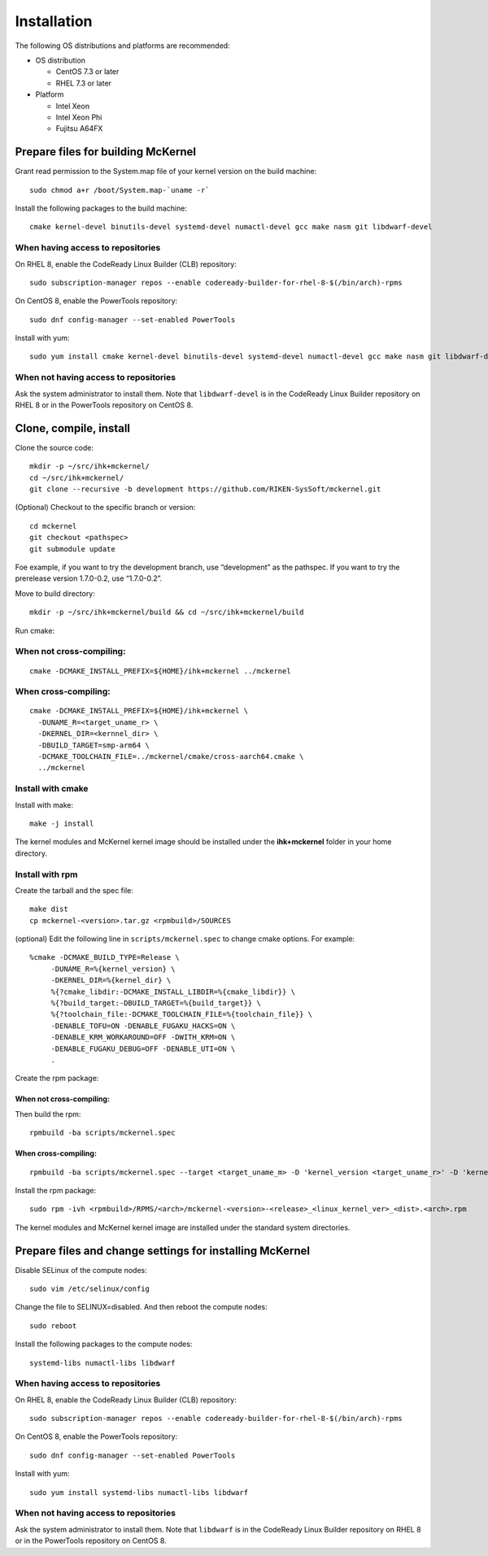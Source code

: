 .. highlight:: bash

Installation
============

The following OS distributions and platforms are recommended:

* OS distribution

  * CentOS 7.3 or later
  * RHEL 7.3 or later

* Platform

  * Intel Xeon
  * Intel Xeon Phi
  * Fujitsu A64FX

Prepare files for building McKernel
-----------------------------------

Grant read permission to the System.map file of your kernel version on the build machine:

::

   sudo chmod a+r /boot/System.map-`uname -r`

Install the following packages to the build machine:

::

   cmake kernel-devel binutils-devel systemd-devel numactl-devel gcc make nasm git libdwarf-devel

When having access to repositories
~~~~~~~~~~~~~~~~~~~~~~~~~~~~~~~~~~

On RHEL 8, enable the CodeReady Linux Builder (CLB) repository:

::

   sudo subscription-manager repos --enable codeready-builder-for-rhel-8-$(/bin/arch)-rpms

On CentOS 8, enable the PowerTools repository:

::

   sudo dnf config-manager --set-enabled PowerTools

Install with yum:

::

   sudo yum install cmake kernel-devel binutils-devel systemd-devel numactl-devel gcc make nasm git libdwarf-devel

When not having access to repositories
~~~~~~~~~~~~~~~~~~~~~~~~~~~~~~~~~~~~~~

Ask the system administrator to install them. Note that ``libdwarf-devel`` is in the CodeReady Linux Builder repository on RHEL 8 or in the PowerTools repository on CentOS 8.

Clone, compile, install
--------------------------

Clone the source code:

::

   mkdir -p ~/src/ihk+mckernel/
   cd ~/src/ihk+mckernel/
   git clone --recursive -b development https://github.com/RIKEN-SysSoft/mckernel.git

(Optional) Checkout to the specific branch or version:

::

   cd mckernel
   git checkout <pathspec>
   git submodule update

Foe example, if you want to try the development branch, use
“development” as the pathspec. If you want to try the prerelease version
1.7.0-0.2, use “1.7.0-0.2”.

Move to build directory:

::

   mkdir -p ~/src/ihk+mckernel/build && cd ~/src/ihk+mckernel/build

Run cmake:

When not cross-compiling:
~~~~~~~~~~~~~~~~~~~~~~~~~

::

   cmake -DCMAKE_INSTALL_PREFIX=${HOME}/ihk+mckernel ../mckernel

When cross-compiling:
~~~~~~~~~~~~~~~~~~~~~

::

   cmake -DCMAKE_INSTALL_PREFIX=${HOME}/ihk+mckernel \
     -DUNAME_R=<target_uname_r> \
     -DKERNEL_DIR=<kernnel_dir> \
     -DBUILD_TARGET=smp-arm64 \
     -DCMAKE_TOOLCHAIN_FILE=../mckernel/cmake/cross-aarch64.cmake \
     ../mckernel

Install with cmake
~~~~~~~~~~~~~~~~~~~~~~

Install with make:

::

   make -j install

The kernel modules and McKernel kernel image should be installed
under the **ihk+mckernel** folder in your home directory.

Install with rpm
~~~~~~~~~~~~~~~~~~~~

Create the tarball and the spec file:

::

   make dist
   cp mckernel-<version>.tar.gz <rpmbuild>/SOURCES

(optional) Edit the following line in ``scripts/mckernel.spec`` to change
cmake options. For example:

::

   %cmake -DCMAKE_BUILD_TYPE=Release \
	-DUNAME_R=%{kernel_version} \
	-DKERNEL_DIR=%{kernel_dir} \
	%{?cmake_libdir:-DCMAKE_INSTALL_LIBDIR=%{cmake_libdir}} \
	%{?build_target:-DBUILD_TARGET=%{build_target}} \
	%{?toolchain_file:-DCMAKE_TOOLCHAIN_FILE=%{toolchain_file}} \
	-DENABLE_TOFU=ON -DENABLE_FUGAKU_HACKS=ON \
	-DENABLE_KRM_WORKAROUND=OFF -DWITH_KRM=ON \
	-DENABLE_FUGAKU_DEBUG=OFF -DENABLE_UTI=ON \
	.

Create the rpm package:

When not cross-compiling:
"""""""""""""""""""""""""

Then build the rpm:

::

   rpmbuild -ba scripts/mckernel.spec

When cross-compiling:
"""""""""""""""""""""

::

   rpmbuild -ba scripts/mckernel.spec --target <target_uname_m> -D 'kernel_version <target_uname_r>' -D 'kernel_dir <kernel_source>'

Install the rpm package:

::

   sudo rpm -ivh <rpmbuild>/RPMS/<arch>/mckernel-<version>-<release>_<linux_kernel_ver>_<dist>.<arch>.rpm

The kernel modules and McKernel kernel image are installed under the
standard system directories.

Prepare files and change settings for installing McKernel
---------------------------------------------------------

Disable SELinux of the compute nodes:

::

   sudo vim /etc/selinux/config

Change the file to SELINUX=disabled. And then reboot the compute nodes:

::

   sudo reboot

Install the following packages to the compute nodes:

::

   systemd-libs numactl-libs libdwarf

When having access to repositories
~~~~~~~~~~~~~~~~~~~~~~~~~~~~~~~~~~~~~~

On RHEL 8, enable the CodeReady Linux Builder (CLB) repository:

::

   sudo subscription-manager repos --enable codeready-builder-for-rhel-8-$(/bin/arch)-rpms

On CentOS 8, enable the PowerTools repository:

::

   sudo dnf config-manager --set-enabled PowerTools

Install with yum:

::

   sudo yum install systemd-libs numactl-libs libdwarf

When not having access to repositories
~~~~~~~~~~~~~~~~~~~~~~~~~~~~~~~~~~~~~~

Ask the system administrator to install them. Note that ``libdwarf`` is in the CodeReady Linux Builder repository on RHEL 8 or in the PowerTools repository on CentOS 8.
